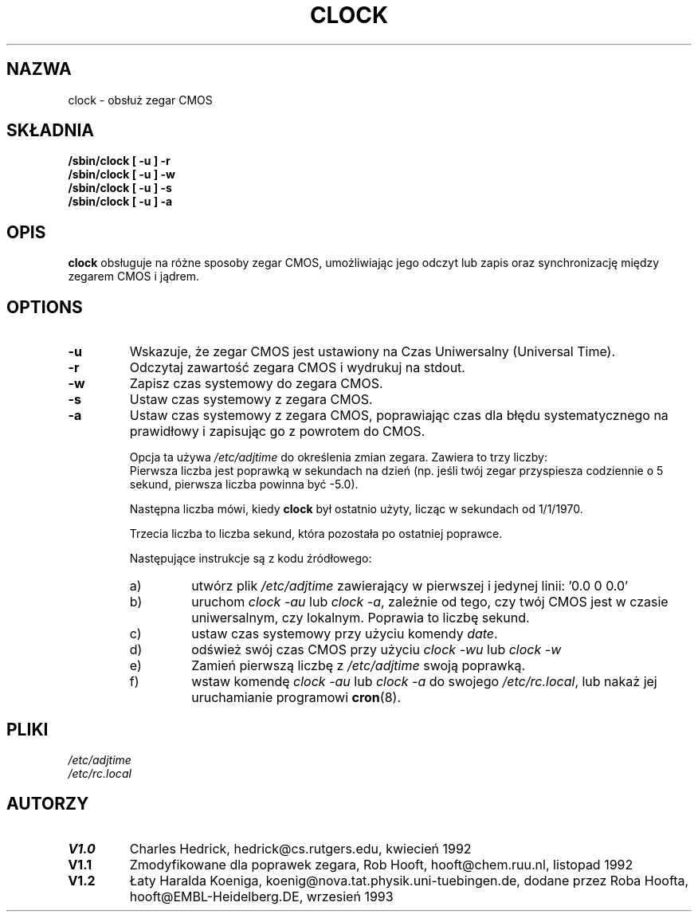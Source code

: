 .\" 1999 PTM Przemek Borys
.\" Copyright 1992 Rickard E. Faith (faith@cs.unc.edu)
.\" May be distributed under the GNU General Public License
.TH CLOCK 8 "24 grudnia 1992" "Linux 0.99" "Podręcznik programisty Linuksa"
.SH NAZWA
clock \- obsłuż zegar CMOS
.SH SKŁADNIA
.B "/sbin/clock [ -u ] -r"
.br
.B "/sbin/clock [ -u ] -w"
.br
.B "/sbin/clock [ -u ] -s"
.br
.B "/sbin/clock [ -u ] -a"
.SH OPIS
.B clock
obsługuje na różne sposoby zegar CMOS, umożliwiając jego odczyt lub zapis
oraz synchronizację między zegarem CMOS i jądrem.
.SH OPTIONS
.TP
.B \-u
Wskazuje, że zegar CMOS jest ustawiony na Czas Uniwersalny (Universal Time).
.TP
.B \-r
Odczytaj zawartość zegara CMOS i wydrukuj na stdout.
.TP
.B \-w
Zapisz czas systemowy do zegara CMOS.
.TP
.B \-s
Ustaw czas systemowy z zegara CMOS.
.TP
.B \-a
Ustaw czas systemowy z zegara CMOS, poprawiając czas dla błędu
systematycznego na prawidłowy i zapisując go z powrotem do CMOS.
.sp
Opcja ta używa
.I /etc/adjtime
do określenia zmian zegara. Zawiera to trzy liczby:
.RS
Pierwsza liczba jest poprawką w sekundach na dzień (np. jeśli twój zegar
przyspiesza codziennie o 5 sekund, pierwsza liczba powinna być -5.0).
.LP
Następna liczba mówi, kiedy 
.B clock
był ostatnio użyty, licząc w sekundach od 1/1/1970.
.LP
Trzecia liczba to liczba sekund, która pozostała po ostatniej poprawce.
.LP
Następujące instrukcje są z kodu źródłowego:
.TP
a)
utwórz plik
.I /etc/adjtime
zawierający w pierwszej i jedynej linii: '0.0 0 0.0'
.TP
b)
uruchom
.I "clock -au"
lub
.IR "clock -a" ,
zależnie od tego, czy twój CMOS jest w czasie uniwersalnym, czy lokalnym.
Poprawia to liczbę sekund.
.TP
c)
ustaw czas systemowy przy użyciu komendy
.IR date .
.TP
d)
odśwież swój czas CMOS przy użyciu
.I "clock -wu"
lub
.I clock -w
.TP
e)
Zamień pierwszą liczbę z
.I /etc/adjtime
swoją poprawką.
.TP
f)
wstaw komendę
.I "clock -au"
lub
.I "clock -a"
do swojego
.IR /etc/rc.local ,
lub nakaż jej uruchamianie programowi
.BR cron (8).
.RE
.SH PLIKI
.I /etc/adjtime
.br
.I /etc/rc.local
.SH AUTORZY
.TP
.B V1.0
Charles Hedrick, hedrick@cs.rutgers.edu, kwiecień 1992
.TP
.B V1.1
Zmodyfikowane dla poprawek zegara, Rob Hooft, hooft@chem.ruu.nl, listopad 1992
.TP
.B V1.2 
Łaty Haralda Koeniga, koenig@nova.tat.physik.uni-tuebingen.de, 
dodane przez Roba Hoofta, hooft@EMBL-Heidelberg.DE, wrzesień 1993
.sp
